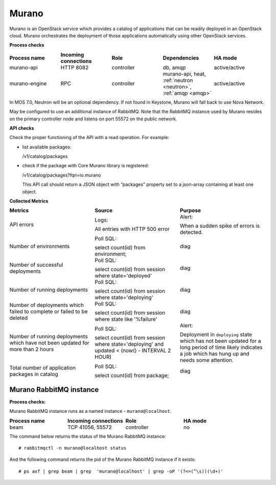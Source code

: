 .. _mg-murano:

Murano
------

Murano is an OpenStack service which provides a catalog of
applications that can be readily deployed in an OpenStack cloud.
Murano orchestrates the deployment of those applications
automatically using other OpenStack services.

| **Process checks**

.. list-table::
   :header-rows: 1
   :widths: 20 20 20 20 20
   :stub-columns: 0
   :class: borderless

   * - Process name
     - Incoming connections
     - Role
     - Dependencies
     - HA mode

   * - murano-api
     - HTTP 8082
     - controller
     - db, amqp
     - active/active

   * - murano-engine
     - RPC
     - controller
     - murano-api, heat, :ref:`neutron <neutron>`, :ref:`amqp <amqp>`
     - active/active

.. _neutron:

In MOS 7.0, Neutron will be an optional dependency. If not found in
Keystone, Murano will fall back to use Nova Network.

.. _amqp:

May be configured to use an additional instance of RabbitMQ. Note
that the RabbitMQ instance used by Murano resides on the primary
controller node and listens on port 55572 on the public network.


| **API checks**

Check the proper functioning of the API with a read operation. For
example:

* list available packages:

  /v1/catalog/packages

* check if the package with Core Murano library is registered:

  /v1/catalog/packages?fqn=io.murano

  This API call should return a JSON object with “packages” property
  set to a json-array containing at least one object.

| **Collected Metrics**

.. list-table::
   :header-rows: 1
   :widths: 20 20 20
   :stub-columns: 0
   :class: borderless

   * - Metrics
     - Source
     - Purpose

   * - API errors
     - Logs:

       All entries with HTTP 500 error
     - Alert:

       When a sudden spike of errors is detected.

   * - Number of environments
     - Poll SQL:

       select count(id) from environment;
     - diag

   * - Number of successful deployments
     - Poll SQL:

       select count(id) from session where state='deployed'
     - diag

   * - Number of running deployments
     - Poll SQL:

       select count(id) from session where state='deploying'
     - diag

   * - Number of deployments which failed to complete or failed to be deleted
     - Poll SQL:

       select count(id) from session where state like '%failure'
     - diag

   * - Number of running deployments which have not been updated for
       more than 2 hours
     - Poll SQL:

       select count(id) from session where state='deploying' and
       updated < (now() - INTERVAL 2 HOUR)
     - Alert:

       Deployment in ``deploying`` state which has not been updated
       for a long period of time likely indicates a job which has
       hung up and needs some attention.

   * - Total number of application packages in catalog
     - Poll SQL:

       select count(id) from package;
     - diag


Murano RabbitMQ instance
++++++++++++++++++++++++

| **Process checks:**

Murano RabbitMQ instance runs as a named instance -
``murano@localhost``.

.. list-table::
   :header-rows: 1
   :widths: 20 20 20 20
   :stub-columns: 0
   :class: borderless

   * - Process name
     - Incoming connections
     - Role
     - HA mode

   * - beam
     - TCP 41056, 55572
     - controller
     - no

The command below returns the status of the Murano RabbitMQ instance::

 # rabbitmqctl -n murano@localhost status

And the following command returns the pid of the Murano RabbitMQ
instance if it exists::

 # ps axf | grep beam | grep  'murano@localhost' | grep -oP '(?<=(^\s))(\d+)'

